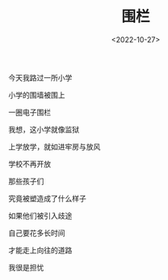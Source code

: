 #+TITLE: 围栏
#+DATE: <2022-10-27>
#+TAGS[]: 诗作

今天我路过一所小学

小学的围墙被围上

一圈电子围栏

我想，这小学就像监狱

上学放学，就如进牢房与放风

学校不再开放

那些孩子们

究竟被塑造成了什么样子

如果他们被引入歧途

自己要花多长时间

才能走上向往的道路

我很是担忧
